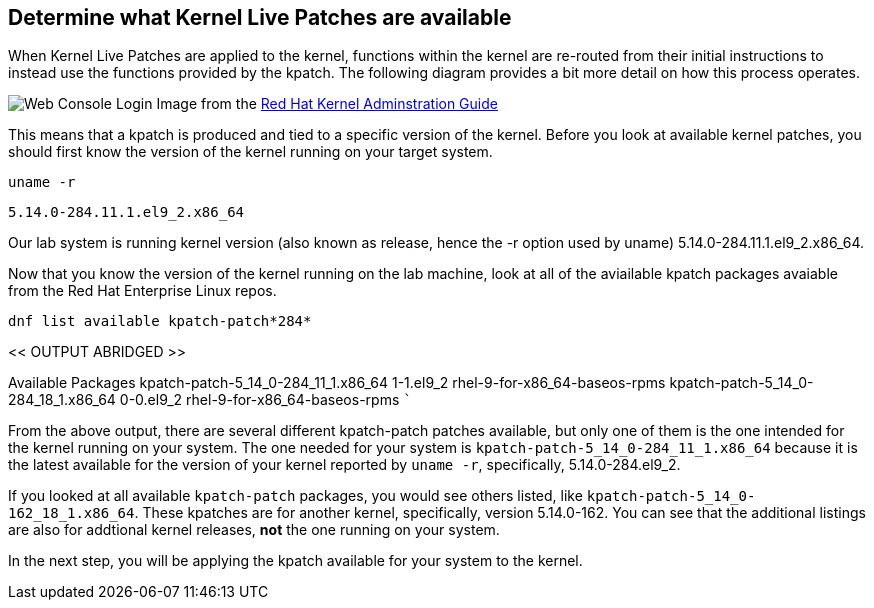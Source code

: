 == Determine what Kernel Live Patches are available

When Kernel Live Patches are applied to the kernel, functions within the
kernel are re-routed from their initial instructions to instead use the
functions provided by the kpatch. The following diagram provides a bit
more detail on how this process operates.

image:../assets/rhel_kpatch_overview.png[Web Console Login] Image from
the
https://access.redhat.com/documentation/en-us/red_hat_enterprise_linux/7/html/kernel_administration_guide/applying_patches_with_kernel_live_patching[Red
Hat Kernel Adminstration Guide]

This means that a kpatch is produced and tied to a specific version of
the kernel. Before you look at available kernel patches, you should
first know the version of the kernel running on your target system.

[source,bash]
----
uname -r
----

[source,bash]
----
5.14.0-284.11.1.el9_2.x86_64
----

Our lab system is running kernel version (also known as release, hence
the -r option used by uname) 5.14.0-284.11.1.el9_2.x86_64.

Now that you know the version of the kernel running on the lab machine,
look at all of the aviailable kpatch packages avaiable from the Red Hat
Enterprise Linux repos.

[source,bash]
----
dnf list available kpatch-patch*284*
----

<< OUTPUT ABRIDGED >>

Available Packages kpatch-patch-5_14_0-284_11_1.x86_64 1-1.el9_2
rhel-9-for-x86_64-baseos-rpms kpatch-patch-5_14_0-284_18_1.x86_64
0-0.el9_2 rhel-9-for-x86_64-baseos-rpms ```

From the above output, there are several different kpatch-patch patches
available, but only one of them is the one intended for the kernel
running on your system. The one needed for your system is
`+kpatch-patch-5_14_0-284_11_1.x86_64+` because it is the latest
available for the version of your kernel reported by `+uname -r+`,
specifically, 5.14.0-284.el9_2.

If you looked at all available `+kpatch-patch+` packages, you would see
others listed, like `+kpatch-patch-5_14_0-162_18_1.x86_64+`. These
kpatches are for another kernel, specifically, version 5.14.0-162. You
can see that the additional listings are also for addtional kernel
releases, *not* the one running on your system.

In the next step, you will be applying the kpatch available for your
system to the kernel.

